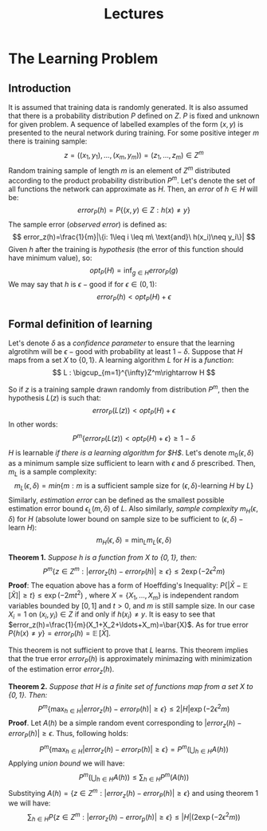 #+TITLE: Lectures

* The Learning Problem 
** Introduction
It is assumed that training data is randomly generated. It is also assumed that there is a probability distribution $P$ defined on $Z$. $P$ is fixed and unknown for given problem. A sequence of labelled examples of the form $(x,y)$ is presented to the neural network during training. For some positive integer $m$ there is training sample:
\[
    z=((x_1,y_1),\ldots,(x_m,y_m))=(z_1,\ldots,z_m)\in Z^m
\]
Random training sample of length $m$ is an element of $Z^m$ distributed according to the product probability distribution $P^m$.
Let's denote the set of all functions the network can approximate as $H$. Then, an /error/ of $h\in H$ will be:
\[
    error_P(h)=P\{(x,y)\in Z : h(x)\neq y\}
\]
The sample error (/observed error/) is defined as:
\[
    error_z(h)=\frac{1}{m}|\{i: 1\leq i \leq m\ \text{and}\ h(x_i)\neq y_i\}|
\]
Given $h$ after the training is /hypothesis/ (the error of this function should have minimum value), so:
\[
    opt_P(H) = \inf_{g\in H}error_P(g)
\]
We may say that $h$ is $\epsilon-\text{good}$ if for $\epsilon\in (0,1)$:
\[
    error_P(h) < opt_P(H) + \epsilon 
\]
** Formal definition of learning
Let's denote $\delta$ as a /confidence parameter/ to ensure that the learning algrotihm will be $\epsilon-\text{good}$ with probability at least $1-\delta$. 
Suppose that $H$ maps from a set $X$ to $\{0,1\}$. A learning algorithm $L$ for $H$ is a /function/:
\[
    L : \bigcup_{m=1}^{\infty}Z^m\rightarrow H
\]

So if $z$ is a training sample drawn randomly from distribution $P^m$, then the hypothesis $L(z)$ is such that:
\[
    error_P(L(z))<opt_P(H) + \epsilon
\]
In other words:
\[
    P^m\{error_P(L(z))<opt_P(H)+\epsilon\}\geq 1 - \delta
\]
$H$ is learnable /if there is a learning algorithm for $H$/. Let's denote $m_0(\epsilon, \delta)$ as a minimum sample size sufficient to learn with $\epsilon$ and $\delta$ prescribed. Then, $m_L$ is a sample complexity:
\[
    m_L(\epsilon, \delta)=min\{m:m\ \text{is a sufficient sample size for}\ (\epsilon, \delta)\text{-learning}\ H\ \text{by}\ L\}
\]
Similarly, /estimation error/ can be defined as the smallest possible estimation error bound $\epsilon_L(m,\delta)$ of $L$. Also similarly, /sample complexity/ $m_H(\epsilon,\delta)$ for $H$ (absolute lower bound on sample size to be sufficient to $(\epsilon,\delta)-\text{learn}\ H$):
\[
    m_H(\epsilon, \delta) = \min_{L} m_L(\epsilon, \delta)
\]

*Theorem 1.* /Suppose $h$ is a function from $X$ to $\{0,1\}$, then:/
\[
    P^m\{z\in Z^m : |error_z(h)-error_P(h)|\geq\epsilon\}\leq 2\exp(-2\epsilon^2m)
\]
*Proof*: The equation above has a form of Hoeffding's Inequality: $P\{|\bar{X}-\mathop{\mathbb{E}}[\bar{X}]|\geq t\}\leq\exp(-2mt^2)$ , where $X=\{X_1,\ldots,X_m\}$ is independent random variables bounded by $[0,1]$ and $t>0$, and $m$ is still sample size. In our case $X_i=1$ on $(x_i,y_i)\in Z$ if and only if $h(x_i)\neq y$. It is easy to see that $error_z(h)=\frac{1}{m}(X_1+X_2+\ldots+X_m)=\bar{X}$. As for true error $P\{h(x)\neq y\}=error_P(h)=\mathop{\mathbb{E}}[\bar{X}]$.

This theorem is not sufficient to prove that $L$ learns. This theorem implies that the true error $error_P(h)$ is approximately minimazing with minimization of the estimation error $error_z(h)$.

*Theorem 2.* /Suppose that $H$ is a finite set of functions map from a set $X$ to $\{0,1\}$. Then:/
\[
    P^m\{\max_{h\in H} |error_z(h) - error_P(h)|\geq\epsilon\} \leq 2|H|\exp(-2\epsilon^2m)
\]
*Proof*. Let $A(h)$ be a simple random event corresponding to $|error_z(h)-error_P(h)|\geq\epsilon$. Thus, following holds:
\[
    P^m\{\max_{h\in H}|error_z(h)-error_P(h)|\geq\epsilon\}=P^m(\bigcup_{h\in H}A(h))
\]
Applying /union bound/ we will have: 
\[
    P^m(\bigcup_{h\in H}A(h))\leq\sum_{h\in H}P^m(A(h))
\]
Substitying $A(h)=\{z\in Z^m : |error_z(h)-error_P(h)|\geq\epsilon\}$ and using theorem 1 we will have:
\[
    \sum_{h\in H} P\{z\in Z^m : |error_z(h)-error_p(h)|\geq\epsilon\}\leq |H|(2\exp(-2\epsilon^2m))
\]

